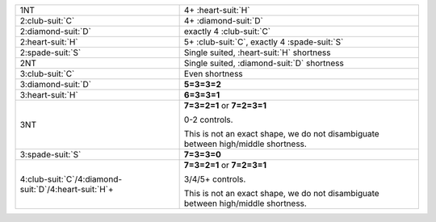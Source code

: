 .. table::
    :widths: auto

    +-------------------------------------------------------------+-----------------------------------------------------------------------------------+
    | .. class:: announce                                         | 4+ \ :heart-suit:`H`                                                              |
    |                                                             |                                                                                   |
    | 1NT                                                         |                                                                                   |
    +-------------------------------------------------------------+-----------------------------------------------------------------------------------+
    | .. class:: announce                                         | 4+ \ :diamond-suit:`D`                                                            |
    |                                                             |                                                                                   |
    | 2\ :club-suit:`C`                                           |                                                                                   |
    +-------------------------------------------------------------+-----------------------------------------------------------------------------------+
    | .. class:: announce                                         | exactly 4 \ :club-suit:`C`                                                        |
    |                                                             |                                                                                   |
    | 2\ :diamond-suit:`D`                                        |                                                                                   |
    +-------------------------------------------------------------+-----------------------------------------------------------------------------------+
    | .. class:: announce                                         | 5+ \ :club-suit:`C`, exactly 4 \ :spade-suit:`S`                                  |
    |                                                             |                                                                                   |
    | 2\ :heart-suit:`H`                                          |                                                                                   |
    +-------------------------------------------------------------+-----------------------------------------------------------------------------------+
    | .. class:: alert                                            | Single suited, \ :heart-suit:`H` shortness                                        |
    |                                                             |                                                                                   |
    | 2\ :spade-suit:`S`                                          |                                                                                   |
    |                                                             | .. include:: 1C-1H-1S-2S.rst                                                      |
    |                                                             |                                                                                   |
    |                                                             |                                                                                   |
    +-------------------------------------------------------------+-----------------------------------------------------------------------------------+
    | .. class:: alert                                            | Single suited, \ :diamond-suit:`D` shortness                                      |
    |                                                             |                                                                                   |
    | 2NT                                                         |                                                                                   |
    |                                                             | .. include:: 1C-1H-1S-2NT.rst                                                     |
    |                                                             |                                                                                   |
    |                                                             |                                                                                   |
    +-------------------------------------------------------------+-----------------------------------------------------------------------------------+
    | .. class:: alert                                            | Even shortness                                                                    |
    |                                                             |                                                                                   |
    | 3\ :club-suit:`C`                                           |                                                                                   |
    |                                                             | .. include:: 1C-1H-1S-3C.rst                                                      |
    |                                                             |                                                                                   |
    |                                                             |                                                                                   |
    +-------------------------------------------------------------+-----------------------------------------------------------------------------------+
    | 3\ :diamond-suit:`D`                                        | **5=3=3=2**                                                                       |
    |                                                             |                                                                                   |
    +-------------------------------------------------------------+-----------------------------------------------------------------------------------+
    | 3\ :heart-suit:`H`                                          | **6=3=3=1**                                                                       |
    |                                                             |                                                                                   |
    +-------------------------------------------------------------+-----------------------------------------------------------------------------------+
    | 3NT                                                         | **7=3=2=1** or                                                                    |
    |                                                             | **7=2=3=1**                                                                       |
    |                                                             |                                                                                   |
    |                                                             | 0-2 controls.                                                                     |
    |                                                             |                                                                                   |
    |                                                             | This is not an exact shape, we do not disambiguate between high/middle shortness. |
    |                                                             |                                                                                   |
    +-------------------------------------------------------------+-----------------------------------------------------------------------------------+
    | 3\ :spade-suit:`S`                                          | **7=3=3=0**                                                                       |
    |                                                             |                                                                                   |
    +-------------------------------------------------------------+-----------------------------------------------------------------------------------+
    | 4\ :club-suit:`C`/4\ :diamond-suit:`D`/4\ :heart-suit:`H`\+ | **7=3=2=1** or                                                                    |
    |                                                             | **7=2=3=1**                                                                       |
    |                                                             |                                                                                   |
    |                                                             | 3/4/5+ controls.                                                                  |
    |                                                             |                                                                                   |
    |                                                             | This is not an exact shape, we do not disambiguate between high/middle shortness. |
    |                                                             |                                                                                   |
    +-------------------------------------------------------------+-----------------------------------------------------------------------------------+
